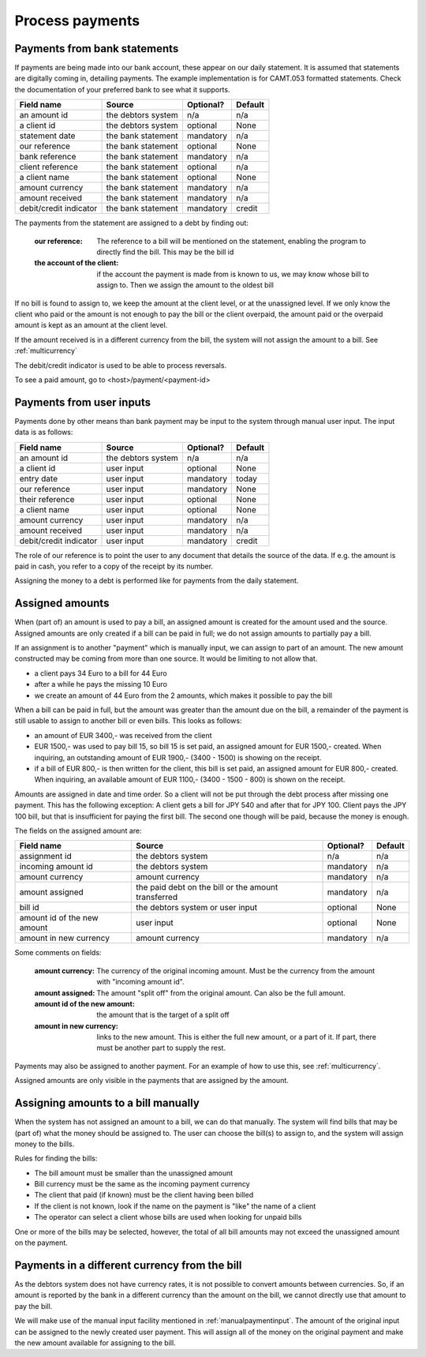 Process payments
================

Payments from bank statements
-----------------------------

If payments are being made into our bank account, these appear on our daily statement. It is assumed that statements are digitally coming in, detailing payments. The example implementation is for CAMT.053 formatted statements. Check the documentation of your preferred bank to see what it supports.

+------------------------+--------------------+-----------+----------+
| Field name             |Source              | Optional? | Default  |
+========================+====================+===========+==========+
| an amount id           | the debtors system | n/a       | n/a      |              
+------------------------+--------------------+-----------+----------+
| a client id            | the debtors system | optional  | None     |              
+------------------------+--------------------+-----------+----------+
| statement date         | the bank statement | mandatory | n/a      |              
+------------------------+--------------------+-----------+----------+
| our reference          | the bank statement | optional  | None     |              
+------------------------+--------------------+-----------+----------+
| bank reference         | the bank statement | mandatory | n/a      |              
+------------------------+--------------------+-----------+----------+
| client reference       | the bank statement | optional  | n/a      |              
+------------------------+--------------------+-----------+----------+
| a client name          | the bank statement | optional  | None     |              
+------------------------+--------------------+-----------+----------+
| amount currency        | the bank statement | mandatory | n/a      |              
+------------------------+--------------------+-----------+----------+
| amount received        | the bank statement | mandatory | n/a      |              
+------------------------+--------------------+-----------+----------+
| debit/credit indicator | the bank statement | mandatory | credit   |              
+------------------------+--------------------+-----------+----------+

The payments from the statement are assigned to a debt by finding out:

    :our reference: The reference to a bill will be mentioned on the statement, enabling the program to directly find the bill. This may be the bill id
    :the account of the client: if the account the payment is made from is known to us, we may know whose bill to assign to. Then we assign the amount to the oldest bill

If no bill is found to assign to, we keep the amount at the client level, or at the unassigned level. If we only know the client who paid or the amount is not enough to pay the bill or the client overpaid, the amount paid or the overpaid amount is kept as an amount at the client level.

If the amount received is in a different currency from the bill, the system will not assign the amount to a bill. See :ref:`multicurrency`

The debit/credit indicator is used to be able to process reversals.

To see a paid amount, go to <host>/payment/<payment-id>

.. _manualpaymentinput:

Payments from user inputs
-------------------------

Payments done by other means than bank payment may be input to the system through manual user input. The input data is as follows:

+------------------------+--------------------+-----------+----------+
| Field name             |Source              | Optional? | Default  |
+========================+====================+===========+==========+
| an amount id           | the debtors system | n/a       | n/a      |
+------------------------+--------------------+-----------+----------+
| a client id            | user input         | optional  | None     |
+------------------------+--------------------+-----------+----------+
| entry date             | user input         | mandatory | today    |
+------------------------+--------------------+-----------+----------+
| our reference          | user input         | mandatory | None     |
+------------------------+--------------------+-----------+----------+
| their reference        | user input         | optional  | None     |
+------------------------+--------------------+-----------+----------+
| a client name          | user input         | optional  | None     |
+------------------------+--------------------+-----------+----------+
| amount currency        | user input         | mandatory | n/a      |
+------------------------+--------------------+-----------+----------+
| amount received        | user input         | mandatory | n/a      |
+------------------------+--------------------+-----------+----------+
| debit/credit indicator | user input         | mandatory | credit   |              
+------------------------+--------------------+-----------+----------+

The role of our reference is to point the user to any document that details the source of the data. If e.g. the amount is paid in cash, you refer to a copy of the receipt by its number.

Assigning the money to a debt is performed like for payments from the daily statement.

Assigned amounts
----------------

When (part of) an amount is used to pay a bill, an assigned amount is created for the amount used and the source. Assigned amounts are only created if a bill can be paid in full; we do not assign amounts to partially pay a bill.

If an assignment is to another "payment" which is manually input, we can assign to part of an amount. The new amount constructed may be coming from more than one source. It would be limiting to not allow that.

*   a client pays 34 Euro to a bill for 44 Euro

*   after a while he pays the missing 10 Euro

*   we create an amount of 44 Euro from the 2 amounts, which makes it possible to pay the bill

When a bill can be paid in full, but the amount was greater than the amount due on the bill, a remainder of the payment is still usable to assign to another bill or even bills. This looks as follows:

*   an amount of EUR 3400,- was received from the client

*   EUR 1500,- was used to pay bill 15, so bill 15 is set paid, an assigned amount for EUR 1500,- created. When inquiring, an outstanding amount of EUR 1900,- (3400 - 1500) is showing on the receipt.

*   if a bill of EUR 800,- is then written for the client, this bill is set paid, an assigned amount for EUR 800,- created. When inquiring, an available amount of EUR 1100,- (3400 - 1500 - 800) is shown on the receipt.

Amounts are assigned in date and time order. So a client will not be put through the debt process after missing one payment. This has the following exception: A client gets a bill for JPY 540 and after that for JPY 100. Client pays the JPY 100 bill, but that is insufficient for paying the first bill. The second one though will be paid, because the money is enough.

The fields on the assigned amount are:

+------------------------+--------------------+-----------+----------+
| Field name             |Source              | Optional? | Default  |
+========================+====================+===========+==========+
| assignment id          | the debtors system | n/a       | n/a      |
+------------------------+--------------------+-----------+----------+
| incoming amount id     | the debtors system | mandatory | n/a      |
+------------------------+--------------------+-----------+----------+
| amount currency        | amount currency    | mandatory | n/a      |
+------------------------+--------------------+-----------+----------+
| amount assigned        | the paid debt on   | mandatory | n/a      |
|                        | the bill or the    |           |          |
|                        | amount transferred |           |          |
+------------------------+--------------------+-----------+----------+
| bill id                | the debtors system | optional  | None     |
|                        | or user input      |           |          |
+------------------------+--------------------+-----------+----------+
| amount id of the new   | user input         | optional  | None     |
| amount                 |                    |           |          |
+------------------------+--------------------+-----------+----------+
| amount in new currency | amount currency    | mandatory | n/a      |
+------------------------+--------------------+-----------+----------+

Some comments on fields:

    :amount currency: The currency of the original incoming amount. Must be the currency from the amount with "incoming amount id".
    :amount assigned: The amount "split off" from the original amount. Can also be the full amount. 
    :amount id of the new amount: the amount that is the target of a split off
    :amount in new currency: links to the new amount. This is either the full new amount, or a part of it. If part, there must be another part to supply the rest.

Payments may also be assigned to another payment. For an example of how to use this, see :ref:`multicurrency`.

Assigned amounts are only visible in the payments that are assigned by the amount.

Assigning amounts to a bill manually
------------------------------------

When the system has not assigned an amount to a bill, we can do that manually. The system will find bills that may be (part of) what the money should be assigned to. The user can choose the bill(s) to assign to, and the system will assign money to the bills.

Rules for finding the bills:

* The bill amount must be smaller than the unassigned amount
* Bill currency must be the same as the incoming payment currency
* The client that paid (if known) must be the client having been billed
*  If the client is not  known, look if the name on the payment is "like" the name of a client
* The operator can select a client whose bills are used when looking for unpaid bills

One or more of the bills may be selected, however, the total of all bill amounts may not exceed the unassigned amount on the payment.

.. _multicurrency:

Payments in a different currency from the bill
----------------------------------------------

As the debtors system does not have currency rates, it is not possible to convert amounts between currencies. So, if an amount is reported by the bank in a different currency than the amount on the bill, we cannot directly use that amount to pay the bill.

We will make use of the manual input facility mentioned in :ref:`manualpaymentinput`. The amount of the original input can be assigned to the newly created user payment. This will assign all of the money on the original payment and make the new amount available for assigning to the bill. 
